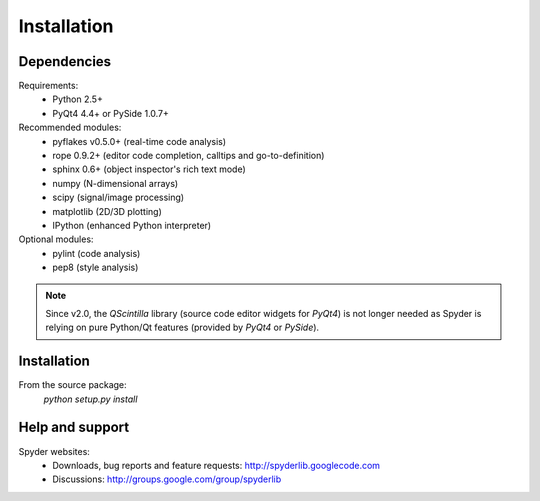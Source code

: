 Installation
============

Dependencies
------------

Requirements:
    * Python 2.5+ 
    * PyQt4 4.4+ or PySide 1.0.7+

Recommended modules:
    * pyflakes v0.5.0+ (real-time code analysis)
    * rope 0.9.2+ (editor code completion, calltips and go-to-definition)
    * sphinx 0.6+ (object inspector's rich text mode)
    * numpy (N-dimensional arrays)
    * scipy (signal/image processing)
    * matplotlib (2D/3D plotting)
    * IPython (enhanced Python interpreter)

Optional modules:
    * pylint (code analysis)
    * pep8 (style analysis)

.. note::

    Since v2.0, the `QScintilla` library (source code editor widgets for 
    `PyQt4`) is not longer needed as Spyder is relying on pure Python/Qt
    features (provided by `PyQt4` or `PySide`).


Installation
------------

From the source package:
    `python setup.py install`
        
Help and support
----------------

Spyder websites:
    * Downloads, bug reports and feature requests: http://spyderlib.googlecode.com
    * Discussions: http://groups.google.com/group/spyderlib
